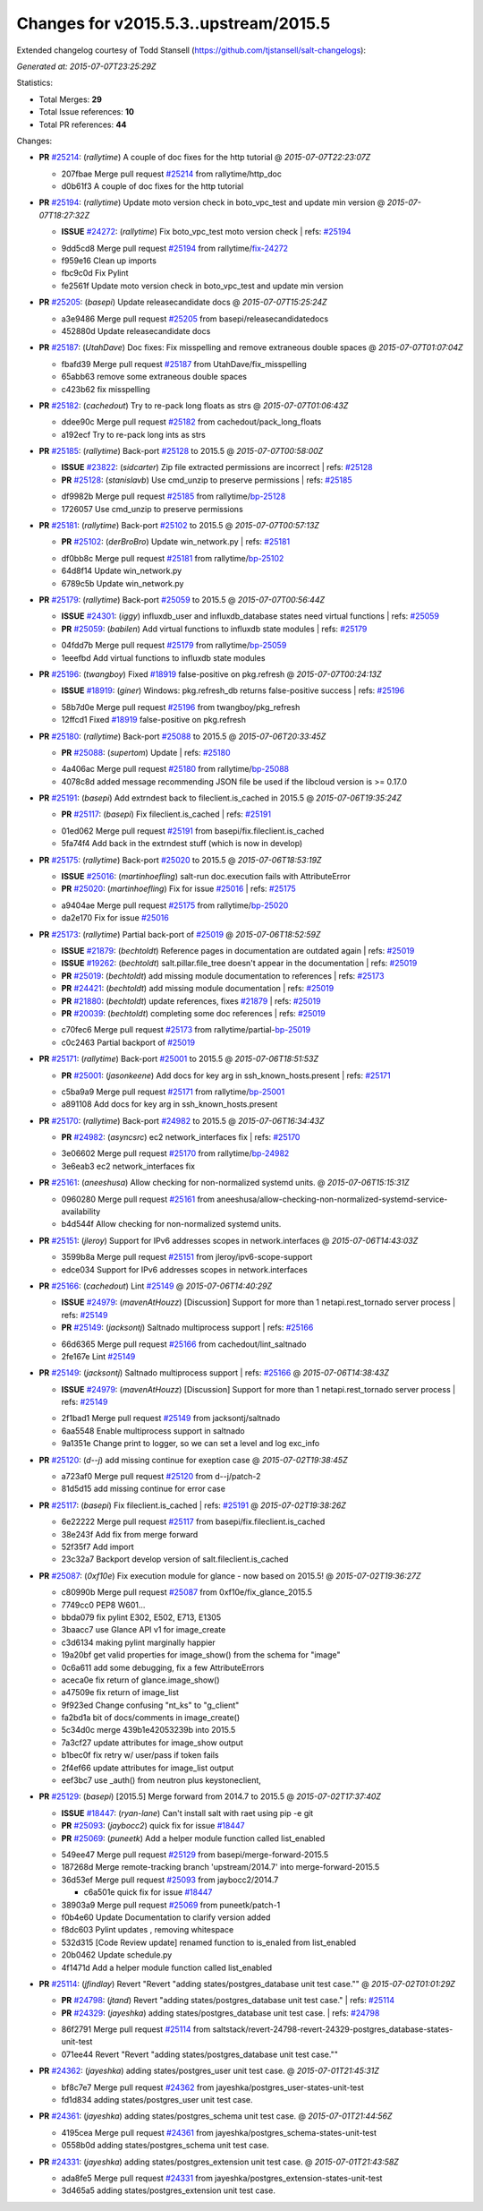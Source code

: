 
Changes for v2015.5.3..upstream/2015.5
--------------------------------------

Extended changelog courtesy of Todd Stansell (https://github.com/tjstansell/salt-changelogs):

*Generated at: 2015-07-07T23:25:29Z*

Statistics:

- Total Merges: **29**
- Total Issue references: **10**
- Total PR references: **44**

Changes:


- **PR** `#25214`_: (*rallytime*) A couple of doc fixes for the http tutorial
  @ *2015-07-07T22:23:07Z*

  * 207fbae Merge pull request `#25214`_ from rallytime/http_doc
  * d0b61f3 A couple of doc fixes for the http tutorial

- **PR** `#25194`_: (*rallytime*) Update moto version check in boto_vpc_test and update min version
  @ *2015-07-07T18:27:32Z*

  - **ISSUE** `#24272`_: (*rallytime*) Fix boto_vpc_test moto version check
    | refs: `#25194`_
  * 9dd5cd8 Merge pull request `#25194`_ from rallytime/`fix-24272`_
  * f959e16 Clean up imports

  * fbc9c0d Fix Pylint

  * fe2561f Update moto version check in boto_vpc_test and update min version

- **PR** `#25205`_: (*basepi*) Update releasecandidate docs
  @ *2015-07-07T15:25:24Z*

  * a3e9486 Merge pull request `#25205`_ from basepi/releasecandidatedocs
  * 452880d Update releasecandidate docs

- **PR** `#25187`_: (*UtahDave*) Doc fixes: Fix misspelling and remove extraneous double spaces
  @ *2015-07-07T01:07:04Z*

  * fbafd39 Merge pull request `#25187`_ from UtahDave/fix_misspelling
  * 65abb63 remove some extraneous double spaces

  * c423b62 fix misspelling

- **PR** `#25182`_: (*cachedout*) Try to re-pack long floats as strs
  @ *2015-07-07T01:06:43Z*

  * ddee90c Merge pull request `#25182`_ from cachedout/pack_long_floats
  * a192ecf Try to re-pack long ints as strs

- **PR** `#25185`_: (*rallytime*) Back-port `#25128`_ to 2015.5
  @ *2015-07-07T00:58:00Z*

  - **ISSUE** `#23822`_: (*sidcarter*) Zip file extracted permissions are incorrect
    | refs: `#25128`_
  - **PR** `#25128`_: (*stanislavb*) Use cmd_unzip to preserve permissions
    | refs: `#25185`_
  * df9982b Merge pull request `#25185`_ from rallytime/`bp-25128`_
  * 1726057 Use cmd_unzip to preserve permissions

- **PR** `#25181`_: (*rallytime*) Back-port `#25102`_ to 2015.5
  @ *2015-07-07T00:57:13Z*

  - **PR** `#25102`_: (*derBroBro*) Update win_network.py
    | refs: `#25181`_
  * df0bb8c Merge pull request `#25181`_ from rallytime/`bp-25102`_
  * 64d8f14 Update win_network.py

  * 6789c5b Update win_network.py

- **PR** `#25179`_: (*rallytime*) Back-port `#25059`_ to 2015.5
  @ *2015-07-07T00:56:44Z*

  - **ISSUE** `#24301`_: (*iggy*) influxdb_user and influxdb_database states need virtual functions
    | refs: `#25059`_
  - **PR** `#25059`_: (*babilen*) Add virtual functions to influxdb state modules
    | refs: `#25179`_
  * 04fdd7b Merge pull request `#25179`_ from rallytime/`bp-25059`_
  * 1eeefbd Add virtual functions to influxdb state modules

- **PR** `#25196`_: (*twangboy*) Fixed `#18919`_ false-positive on pkg.refresh
  @ *2015-07-07T00:24:13Z*

  - **ISSUE** `#18919`_: (*giner*) Windows: pkg.refresh_db returns false-positive success
    | refs: `#25196`_
  * 58b7d0e Merge pull request `#25196`_ from twangboy/pkg_refresh
  * 12ffcd1 Fixed `#18919`_ false-positive on pkg.refresh

- **PR** `#25180`_: (*rallytime*) Back-port `#25088`_ to 2015.5
  @ *2015-07-06T20:33:45Z*

  - **PR** `#25088`_: (*supertom*) Update
    | refs: `#25180`_
  * 4a406ac Merge pull request `#25180`_ from rallytime/`bp-25088`_
  * 4078c8d added message recommending JSON file be used if the libcloud version is >= 0.17.0

- **PR** `#25191`_: (*basepi*) Add extrndest back to fileclient.is_cached in 2015.5
  @ *2015-07-06T19:35:24Z*

  - **PR** `#25117`_: (*basepi*) Fix fileclient.is_cached
    | refs: `#25191`_
  * 01ed062 Merge pull request `#25191`_ from basepi/fix.fileclient.is_cached
  * 5fa74f4 Add back in the extrndest stuff (which is now in develop)

- **PR** `#25175`_: (*rallytime*) Back-port `#25020`_ to 2015.5
  @ *2015-07-06T18:53:19Z*

  - **ISSUE** `#25016`_: (*martinhoefling*) salt-run doc.execution fails with AttributeError
  - **PR** `#25020`_: (*martinhoefling*) Fix for issue `#25016`_
    | refs: `#25175`_
  * a9404ae Merge pull request `#25175`_ from rallytime/`bp-25020`_
  * da2e170 Fix for issue `#25016`_

- **PR** `#25173`_: (*rallytime*) Partial back-port of `#25019`_
  @ *2015-07-06T18:52:59Z*

  - **ISSUE** `#21879`_: (*bechtoldt*) Reference pages in documentation are outdated again
    | refs: `#25019`_
  - **ISSUE** `#19262`_: (*bechtoldt*) salt.pillar.file_tree doesn't appear in the documentation
    | refs: `#25019`_
  - **PR** `#25019`_: (*bechtoldt*) add missing module documentation to references
    | refs: `#25173`_
  - **PR** `#24421`_: (*bechtoldt*) add missing module documentation 
    | refs: `#25019`_
  - **PR** `#21880`_: (*bechtoldt*) update references, fixes `#21879`_
    | refs: `#25019`_
  - **PR** `#20039`_: (*bechtoldt*) completing some doc references
    | refs: `#25019`_
  * c70fec6 Merge pull request `#25173`_ from rallytime/partial-`bp-25019`_
  * c0c2463 Partial backport of `#25019`_

- **PR** `#25171`_: (*rallytime*) Back-port `#25001`_ to 2015.5
  @ *2015-07-06T18:51:53Z*

  - **PR** `#25001`_: (*jasonkeene*) Add docs for key arg in ssh_known_hosts.present
    | refs: `#25171`_
  * c5ba9a9 Merge pull request `#25171`_ from rallytime/`bp-25001`_
  * a891108 Add docs for key arg in ssh_known_hosts.present

- **PR** `#25170`_: (*rallytime*) Back-port `#24982`_ to 2015.5
  @ *2015-07-06T16:34:43Z*

  - **PR** `#24982`_: (*asyncsrc*) ec2 network_interfaces fix
    | refs: `#25170`_
  * 3e06602 Merge pull request `#25170`_ from rallytime/`bp-24982`_
  * 3e6eab3 ec2 network_interfaces fix

- **PR** `#25161`_: (*aneeshusa*) Allow checking for non-normalized systemd units.
  @ *2015-07-06T15:15:31Z*

  * 0960280 Merge pull request `#25161`_ from aneeshusa/allow-checking-non-normalized-systemd-service-availability
  * b4d544f Allow checking for non-normalized systemd units.

- **PR** `#25151`_: (*jleroy*) Support for IPv6 addresses scopes in network.interfaces
  @ *2015-07-06T14:43:03Z*

  * 3599b8a Merge pull request `#25151`_ from jleroy/ipv6-scope-support
  * edce034 Support for IPv6 addresses scopes in network.interfaces

- **PR** `#25166`_: (*cachedout*) Lint `#25149`_
  @ *2015-07-06T14:40:29Z*

  - **ISSUE** `#24979`_: (*mavenAtHouzz*) [Discussion] Support for more than 1 netapi.rest_tornado server process
    | refs: `#25149`_
  - **PR** `#25149`_: (*jacksontj*) Saltnado multiprocess support
    | refs: `#25166`_
  * 66d6365 Merge pull request `#25166`_ from cachedout/lint_saltnado
  * 2fe167e Lint `#25149`_

- **PR** `#25149`_: (*jacksontj*) Saltnado multiprocess support
  | refs: `#25166`_
  @ *2015-07-06T14:38:43Z*

  - **ISSUE** `#24979`_: (*mavenAtHouzz*) [Discussion] Support for more than 1 netapi.rest_tornado server process
    | refs: `#25149`_
  * 2f1bad1 Merge pull request `#25149`_ from jacksontj/saltnado
  * 6aa5548 Enable multiprocess support in saltnado

  * 9a1351e Change print to logger, so we can set a level and log exc_info

- **PR** `#25120`_: (*d--j*) add missing continue for exeption case
  @ *2015-07-02T19:38:45Z*

  * a723af0 Merge pull request `#25120`_ from d--j/patch-2
  * 81d5d15 add missing continue for error case

- **PR** `#25117`_: (*basepi*) Fix fileclient.is_cached
  | refs: `#25191`_
  @ *2015-07-02T19:38:26Z*

  * 6e22222 Merge pull request `#25117`_ from basepi/fix.fileclient.is_cached
  * 38e243f Add fix from merge forward

  * 52f35f7 Add import

  * 23c32a7 Backport develop version of salt.fileclient.is_cached

- **PR** `#25087`_: (*0xf10e*) Fix execution module for glance - now based on 2015.5!
  @ *2015-07-02T19:36:27Z*

  * c80990b Merge pull request `#25087`_ from 0xf10e/fix_glance_2015.5
  * 7749cc0 PEP8 W601...

  * bbda079 fix pylint E302, E502, E713, E1305

  * 3baacc7 use Glance API v1 for image_create

  * c3d6134 making pylint marginally happier

  * 19a20bf get valid properties for image_show() from the schema for "image"

  * 0c6a611 add some debugging, fix a few AttributeErrors

  * aceca0e fix return of glance.image_show()

  * a47509e fix return of image_list

  * 9f923ed Change confusing "nt_ks" to "g_client"

  * fa2bd1a bit of docs/comments in image_create()

  * 5c34d0c merge 439b1e42053239b into 2015.5

  * 7a3cf27 update attributes for image_show output

  * b1bec0f fix retry w/ user/pass if token fails

  * 2f4ef66 update attributes for image_list output

  * eef3bc7 use _auth() from neutron plus keystoneclient,

- **PR** `#25129`_: (*basepi*) [2015.5] Merge forward from 2014.7 to 2015.5
  @ *2015-07-02T17:37:40Z*

  - **ISSUE** `#18447`_: (*ryan-lane*) Can't install salt with raet using pip -e git
  - **PR** `#25093`_: (*jaybocc2*) quick fix for issue `#18447`_
  - **PR** `#25069`_: (*puneetk*) Add a helper module function called list_enabled
  * 549ee47 Merge pull request `#25129`_ from basepi/merge-forward-2015.5
  * 187268d Merge remote-tracking branch 'upstream/2014.7' into merge-forward-2015.5

  * 36d53ef Merge pull request `#25093`_ from jaybocc2/2014.7

    * c6a501e quick fix for issue `#18447`_

  * 38903a9 Merge pull request `#25069`_ from puneetk/patch-1

  * f0b4e60 Update Documentation to clarify version added

  * f8dc603 Pylint updates , removing whitespace

  * 532d315 [Code Review update] renamed function to is_enaled from list_enabled

  * 20b0462 Update schedule.py

  * 4f1471d Add a helper module function called list_enabled

- **PR** `#25114`_: (*jfindlay*) Revert "Revert "adding states/postgres_database unit test case.""
  @ *2015-07-02T01:01:29Z*

  - **PR** `#24798`_: (*jtand*) Revert "adding states/postgres_database unit test case."
    | refs: `#25114`_
  - **PR** `#24329`_: (*jayeshka*) adding states/postgres_database unit test case.
    | refs: `#24798`_
  * 86f2791 Merge pull request `#25114`_ from saltstack/revert-24798-revert-24329-postgres_database-states-unit-test
  * 071ee44 Revert "Revert "adding states/postgres_database unit test case.""

- **PR** `#24362`_: (*jayeshka*) adding states/postgres_user unit test case.
  @ *2015-07-01T21:45:31Z*

  * bf8c7e7 Merge pull request `#24362`_ from jayeshka/postgres_user-states-unit-test
  * fd1d834 adding states/postgres_user unit test case.

- **PR** `#24361`_: (*jayeshka*) adding states/postgres_schema unit test case.
  @ *2015-07-01T21:44:56Z*

  * 4195cea Merge pull request `#24361`_ from jayeshka/postgres_schema-states-unit-test
  * 0558b0d adding states/postgres_schema unit test case.

- **PR** `#24331`_: (*jayeshka*) adding states/postgres_extension unit test case.
  @ *2015-07-01T21:43:58Z*

  * ada8fe5 Merge pull request `#24331`_ from jayeshka/postgres_extension-states-unit-test
  * 3d465a5 adding states/postgres_extension unit test case.


.. _`#18447`: https://github.com/saltstack/salt/issues/18447
.. _`#18919`: https://github.com/saltstack/salt/issues/18919
.. _`#19262`: https://github.com/saltstack/salt/issues/19262
.. _`#20039`: https://github.com/saltstack/salt/pull/20039
.. _`#21879`: https://github.com/saltstack/salt/issues/21879
.. _`#21880`: https://github.com/saltstack/salt/pull/21880
.. _`#23822`: https://github.com/saltstack/salt/issues/23822
.. _`#24272`: https://github.com/saltstack/salt/issues/24272
.. _`#24301`: https://github.com/saltstack/salt/issues/24301
.. _`#24329`: https://github.com/saltstack/salt/pull/24329
.. _`#24331`: https://github.com/saltstack/salt/pull/24331
.. _`#24361`: https://github.com/saltstack/salt/pull/24361
.. _`#24362`: https://github.com/saltstack/salt/pull/24362
.. _`#24421`: https://github.com/saltstack/salt/pull/24421
.. _`#24798`: https://github.com/saltstack/salt/pull/24798
.. _`#24979`: https://github.com/saltstack/salt/issues/24979
.. _`#24982`: https://github.com/saltstack/salt/pull/24982
.. _`#25001`: https://github.com/saltstack/salt/pull/25001
.. _`#25016`: https://github.com/saltstack/salt/issues/25016
.. _`#25019`: https://github.com/saltstack/salt/pull/25019
.. _`#25020`: https://github.com/saltstack/salt/pull/25020
.. _`#25059`: https://github.com/saltstack/salt/pull/25059
.. _`#25069`: https://github.com/saltstack/salt/pull/25069
.. _`#25087`: https://github.com/saltstack/salt/pull/25087
.. _`#25088`: https://github.com/saltstack/salt/pull/25088
.. _`#25093`: https://github.com/saltstack/salt/pull/25093
.. _`#25102`: https://github.com/saltstack/salt/pull/25102
.. _`#25114`: https://github.com/saltstack/salt/pull/25114
.. _`#25117`: https://github.com/saltstack/salt/pull/25117
.. _`#25120`: https://github.com/saltstack/salt/pull/25120
.. _`#25128`: https://github.com/saltstack/salt/pull/25128
.. _`#25129`: https://github.com/saltstack/salt/pull/25129
.. _`#25149`: https://github.com/saltstack/salt/pull/25149
.. _`#25151`: https://github.com/saltstack/salt/pull/25151
.. _`#25161`: https://github.com/saltstack/salt/pull/25161
.. _`#25166`: https://github.com/saltstack/salt/pull/25166
.. _`#25170`: https://github.com/saltstack/salt/pull/25170
.. _`#25171`: https://github.com/saltstack/salt/pull/25171
.. _`#25173`: https://github.com/saltstack/salt/pull/25173
.. _`#25175`: https://github.com/saltstack/salt/pull/25175
.. _`#25179`: https://github.com/saltstack/salt/pull/25179
.. _`#25180`: https://github.com/saltstack/salt/pull/25180
.. _`#25181`: https://github.com/saltstack/salt/pull/25181
.. _`#25182`: https://github.com/saltstack/salt/pull/25182
.. _`#25185`: https://github.com/saltstack/salt/pull/25185
.. _`#25187`: https://github.com/saltstack/salt/pull/25187
.. _`#25191`: https://github.com/saltstack/salt/pull/25191
.. _`#25194`: https://github.com/saltstack/salt/pull/25194
.. _`#25196`: https://github.com/saltstack/salt/pull/25196
.. _`#25205`: https://github.com/saltstack/salt/pull/25205
.. _`#25214`: https://github.com/saltstack/salt/pull/25214
.. _`bp-24982`: https://github.com/saltstack/salt/pull/24982
.. _`bp-25001`: https://github.com/saltstack/salt/pull/25001
.. _`bp-25019`: https://github.com/saltstack/salt/pull/25019
.. _`bp-25020`: https://github.com/saltstack/salt/pull/25020
.. _`bp-25059`: https://github.com/saltstack/salt/pull/25059
.. _`bp-25088`: https://github.com/saltstack/salt/pull/25088
.. _`bp-25102`: https://github.com/saltstack/salt/pull/25102
.. _`bp-25128`: https://github.com/saltstack/salt/pull/25128
.. _`fix-24272`: https://github.com/saltstack/salt/issues/24272
